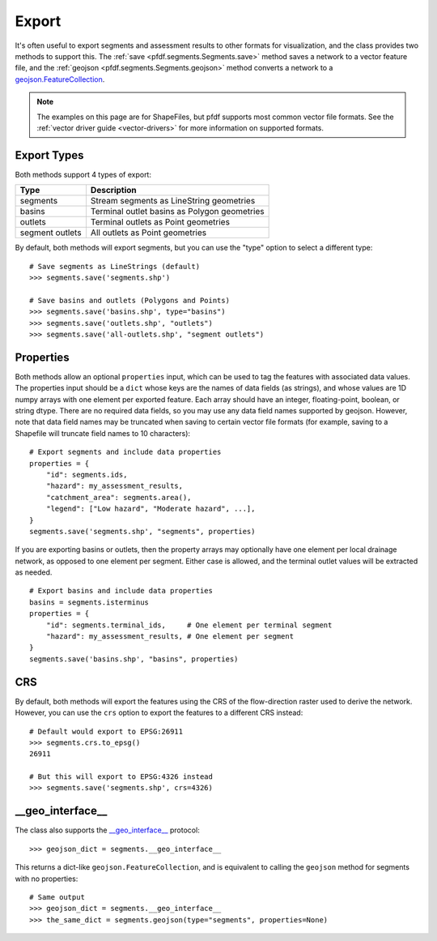 Export
======

It's often useful to export segments and assessment results to other formats for visualization, and the class provides two methods to support this. The :ref:`save <pfdf.segments.Segments.save>` method saves a network to a vector feature file, and the :ref:`geojson <pfdf.segments.Segments.geojson>` method converts a network to a `geojson.FeatureCollection <https://pypi.org/project/geojson/#featurecollection>`_.

.. note:: The examples on this page are for ShapeFiles, but pfdf supports most common vector file formats. See the :ref:`vector driver guide <vector-drivers>` for more information on supported formats. 

Export Types
------------
Both methods support 4 types of export:

.. _export-types:

.. list-table::
    :header-rows: 1

    * - Type
      - Description
    * - segments
      - Stream segments as LineString geometries
    * - basins
      - Terminal outlet basins as Polygon geometries
    * - outlets
      - Terminal outlets as Point geometries
    * - segment outlets
      - All outlets as Point geometries

By default, both methods will export segments, but you can use the "type" option to select a different type::

    # Save segments as LineStrings (default)
    >>> segments.save('segments.shp')

    # Save basins and outlets (Polygons and Points)
    >>> segments.save('basins.shp', type="basins")
    >>> segments.save('outlets.shp', "outlets")
    >>> segments.save('all-outlets.shp', "segment outlets")


Properties
----------

Both methods allow an optional ``properties`` input, which can be used to tag the features with associated data values. The properties input should be a ``dict`` whose keys are the names of data fields (as strings), and whose values are 1D numpy arrays with one element per exported feature. Each array should have an integer, floating-point, boolean, or string dtype. There are no required data fields, so you may use any data field names supported by geojson. However, note that data field names may be truncated when saving to certain vector file formats (for example, saving to a Shapefile will truncate field names to 10 characters)::

    # Export segments and include data properties
    properties = {
        "id": segments.ids,
        "hazard": my_assessment_results,
        "catchment_area": segments.area(),
        "legend": ["Low hazard", "Moderate hazard", ...],
    }
    segments.save('segments.shp', "segments", properties)

If you are exporting basins or outlets, then the property arrays may optionally have one element per local drainage network, as opposed to one element per segment. Either case is allowed, and the terminal outlet values will be extracted as needed.

::

    # Export basins and include data properties
    basins = segments.isterminus
    properties = {
        "id": segments.terminal_ids,     # One element per terminal segment 
        "hazard": my_assessment_results, # One element per segment
    }
    segments.save('basins.shp', "basins", properties)


CRS
---
By default, both methods will export the features using the CRS of the flow-direction raster used to derive the network. However, you can use the ``crs`` option to export the features to a different CRS instead::

  # Default would export to EPSG:26911
  >>> segments.crs.to_epsg()
  26911

  # But this will export to EPSG:4326 instead
  >>> segments.save('segments.shp', crs=4326)




__geo_interface__
-----------------

The class also supports the `__geo_interface__ <https://gist.github.com/sgillies/2217756>`_ protocol::

    >>> geojson_dict = segments.__geo_interface__

This returns a dict-like ``geojson.FeatureCollection``, and is equivalent to calling the ``geojson`` method for segments with no properties::

  # Same output
  >>> geojson_dict = segments.__geo_interface__
  >>> the_same_dict = segments.geojson(type="segments", properties=None)
